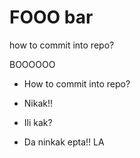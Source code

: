 * FOOO bar

how to commit into repo?

BOOOOOO

- How to commit into repo?

- Nikak!!
- Ili kak?
- Da ninkak epta!! LA
